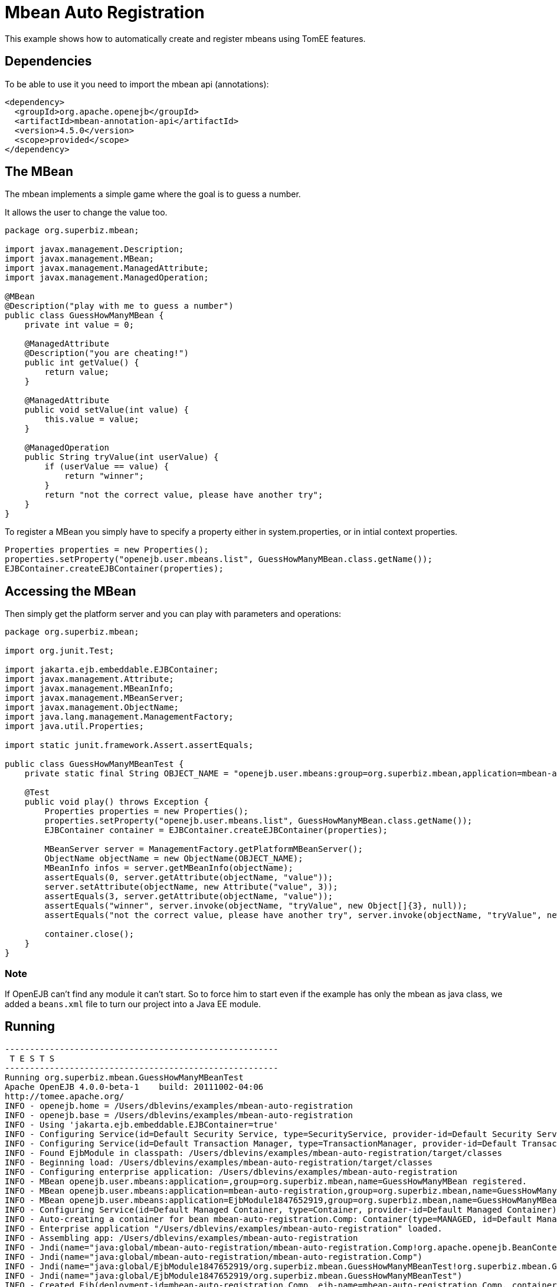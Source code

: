 :index-group: Other Features
:jbake-type: page
:jbake-status: status=published
= Mbean Auto Registration

This example shows how to automatically create and register mbeans using
TomEE features.

== Dependencies

To be able to use it you need to import the mbean api (annotations):

[source,xml]
----
<dependency>
  <groupId>org.apache.openejb</groupId>
  <artifactId>mbean-annotation-api</artifactId>
  <version>4.5.0</version>
  <scope>provided</scope>
</dependency>
----

== The MBean

The mbean implements a simple game where the goal is to guess a number.

It allows the user to change the value too.

[source,java]
----
package org.superbiz.mbean;

import javax.management.Description;
import javax.management.MBean;
import javax.management.ManagedAttribute;
import javax.management.ManagedOperation;

@MBean
@Description("play with me to guess a number")
public class GuessHowManyMBean {
    private int value = 0;

    @ManagedAttribute
    @Description("you are cheating!")
    public int getValue() {
        return value;
    }

    @ManagedAttribute
    public void setValue(int value) {
        this.value = value;
    }

    @ManagedOperation
    public String tryValue(int userValue) {
        if (userValue == value) {
            return "winner";
        }
        return "not the correct value, please have another try";
    }
}
----

To register a MBean you simply have to specify a property either in
system.properties, or in intial context properties.

[source,java]
----
Properties properties = new Properties();
properties.setProperty("openejb.user.mbeans.list", GuessHowManyMBean.class.getName());
EJBContainer.createEJBContainer(properties);
----

== Accessing the MBean

Then simply get the platform server and you can play with parameters and
operations:

[source,java]
----
package org.superbiz.mbean;

import org.junit.Test;

import jakarta.ejb.embeddable.EJBContainer;
import javax.management.Attribute;
import javax.management.MBeanInfo;
import javax.management.MBeanServer;
import javax.management.ObjectName;
import java.lang.management.ManagementFactory;
import java.util.Properties;

import static junit.framework.Assert.assertEquals;

public class GuessHowManyMBeanTest {
    private static final String OBJECT_NAME = "openejb.user.mbeans:group=org.superbiz.mbean,application=mbean-auto-registration,name=GuessHowManyMBean";

    @Test
    public void play() throws Exception {
        Properties properties = new Properties();
        properties.setProperty("openejb.user.mbeans.list", GuessHowManyMBean.class.getName());
        EJBContainer container = EJBContainer.createEJBContainer(properties);

        MBeanServer server = ManagementFactory.getPlatformMBeanServer();
        ObjectName objectName = new ObjectName(OBJECT_NAME);
        MBeanInfo infos = server.getMBeanInfo(objectName);
        assertEquals(0, server.getAttribute(objectName, "value"));
        server.setAttribute(objectName, new Attribute("value", 3));
        assertEquals(3, server.getAttribute(objectName, "value"));
        assertEquals("winner", server.invoke(objectName, "tryValue", new Object[]{3}, null));
        assertEquals("not the correct value, please have another try", server.invoke(objectName, "tryValue", new Object[]{2}, null));

        container.close();
    }
}
----

=== Note

If OpenEJB can’t find any module it can’t start. So to force him to
start even if the example has only the mbean as java class, we added a
`beans.xml` file to turn our project into a Java EE module.

== Running

[source,console]
----
-------------------------------------------------------
 T E S T S
-------------------------------------------------------
Running org.superbiz.mbean.GuessHowManyMBeanTest
Apache OpenEJB 4.0.0-beta-1    build: 20111002-04:06
http://tomee.apache.org/
INFO - openejb.home = /Users/dblevins/examples/mbean-auto-registration
INFO - openejb.base = /Users/dblevins/examples/mbean-auto-registration
INFO - Using 'jakarta.ejb.embeddable.EJBContainer=true'
INFO - Configuring Service(id=Default Security Service, type=SecurityService, provider-id=Default Security Service)
INFO - Configuring Service(id=Default Transaction Manager, type=TransactionManager, provider-id=Default Transaction Manager)
INFO - Found EjbModule in classpath: /Users/dblevins/examples/mbean-auto-registration/target/classes
INFO - Beginning load: /Users/dblevins/examples/mbean-auto-registration/target/classes
INFO - Configuring enterprise application: /Users/dblevins/examples/mbean-auto-registration
INFO - MBean openejb.user.mbeans:application=,group=org.superbiz.mbean,name=GuessHowManyMBean registered.
INFO - MBean openejb.user.mbeans:application=mbean-auto-registration,group=org.superbiz.mbean,name=GuessHowManyMBean registered.
INFO - MBean openejb.user.mbeans:application=EjbModule1847652919,group=org.superbiz.mbean,name=GuessHowManyMBean registered.
INFO - Configuring Service(id=Default Managed Container, type=Container, provider-id=Default Managed Container)
INFO - Auto-creating a container for bean mbean-auto-registration.Comp: Container(type=MANAGED, id=Default Managed Container)
INFO - Enterprise application "/Users/dblevins/examples/mbean-auto-registration" loaded.
INFO - Assembling app: /Users/dblevins/examples/mbean-auto-registration
INFO - Jndi(name="java:global/mbean-auto-registration/mbean-auto-registration.Comp!org.apache.openejb.BeanContext$Comp")
INFO - Jndi(name="java:global/mbean-auto-registration/mbean-auto-registration.Comp")
INFO - Jndi(name="java:global/EjbModule1847652919/org.superbiz.mbean.GuessHowManyMBeanTest!org.superbiz.mbean.GuessHowManyMBeanTest")
INFO - Jndi(name="java:global/EjbModule1847652919/org.superbiz.mbean.GuessHowManyMBeanTest")
INFO - Created Ejb(deployment-id=mbean-auto-registration.Comp, ejb-name=mbean-auto-registration.Comp, container=Default Managed Container)
INFO - Created Ejb(deployment-id=org.superbiz.mbean.GuessHowManyMBeanTest, ejb-name=org.superbiz.mbean.GuessHowManyMBeanTest, container=Default Managed Container)
INFO - Started Ejb(deployment-id=mbean-auto-registration.Comp, ejb-name=mbean-auto-registration.Comp, container=Default Managed Container)
INFO - Started Ejb(deployment-id=org.superbiz.mbean.GuessHowManyMBeanTest, ejb-name=org.superbiz.mbean.GuessHowManyMBeanTest, container=Default Managed Container)
INFO - Deployed Application(path=/Users/dblevins/examples/mbean-auto-registration)
INFO - Undeploying app: /Users/dblevins/examples/mbean-auto-registration
Tests run: 1, Failures: 0, Errors: 0, Skipped: 0, Time elapsed: 1.063 sec

Results :

Tests run: 1, Failures: 0, Errors: 0, Skipped: 0
----

